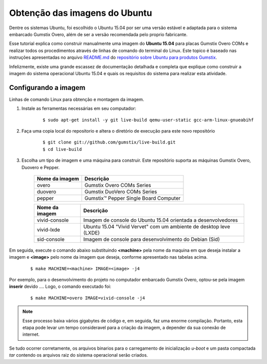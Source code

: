 Obtenção das imagens do Ubuntu
==============================

Dentre os sistemas Ubuntu, foi escolhido o Ubuntu 15.04 por ser uma versão estável e adaptada para o sistema embarcado Gumstix Overo, além de ser a versão recomendada pelo proprio fabricante.

Esse tutorial explica como construir manualmente uma imagem do **Ubuntu 15.04** para placas Gumstix Overo COMs e realizar todos os procedimentos através de linhas de comando do terminal do Linux. Este topico é baseado nas instruções apresentadas no arquivo `README.md`_ do `repositório sobre Ubuntu para produtos Gumstix`_.

.. _README.md: https://github.com/gumstix/live-build/blob/master/README.md
.. _repositório sobre Ubuntu para produtos Gumstix: https://github.com/gumstix/live-build

Infelizmente, existe uma grande escassez de documentação detalhada e completa que explique como construir a imagem do sistema operacional Ubuntu 15.04 e quais os requisitos do sistema para realizar esta atividade. 

Configurando a imagem
~~~~~~~~~~~~~~~~~~~~~

Linhas de comando Linux para obtenção e montagem da imagem.

1. Instale as ferramentas necessárias em seu computador:

    ::

        $ sudo apt-get install -y git live-build qemu-user-static gcc-arm-linux-gnueabihf

2. Faça uma copia local do repositorio e altera o diretório de execução para este novo repositório

    ::

        $ git clone git://github.com/gumstix/live-build.git
        $ cd live-build

3. Escolha um tipo de imagem e uma máquina para construir. Este repositório suporta as máquinas Gumstix Overo, Duovero e Pepper.

    +--------------------+---------------------------------------+
    | **Nome da imagem** |             **Descrição**             |
    +--------------------+---------------------------------------+
    |        overo       |       Gumstix Overo COMs Series       |
    +--------------------+---------------------------------------+
    |       duovero      |      Gumstix DuoVero COMs Series      |
    +--------------------+---------------------------------------+
    |       pepper       | Gumstix™ Pepper Single Board Computer |
    +--------------------+---------------------------------------+


    +--------------------+--------------------------------------------------------------------+
    | **Nome da imagem** |                            **Descrição**                           |
    +--------------------+--------------------------------------------------------------------+
    |    vivid-console   |    Imagem de console do Ubuntu 15.04 orientada a desenvolvedores   |
    +--------------------+--------------------------------------------------------------------+
    |     vivid-lxde     | Ubuntu 15.04 "Vivid Vervet" com um ambiente de desktop leve (LXDE) |
    +--------------------+--------------------------------------------------------------------+
    |     sid-console    |       Imagem de console para desenvolvimento do Debian (Sid)       |
    +--------------------+--------------------------------------------------------------------+

Em seguida, execute o comando abaixo substituindo **<machine>** pela nome da maquina em que deseja instalar a imagem e **<image>** pelo nome da imagem que deseja, conforme apresentado nas tabelas acima.

    ::

        $ make MACHINE=<machine> IMAGE=<image> -j4

Por exemplo, para o desenvolvimento do projeto no computador embarcado Gumstix Overo, optou-se pela imagem **inserir** devido .... Logo, o comando executado foi:

    ::

        $ make MACHINE=overo IMAGE=vivid-console -j4

..  Note::
   Esse processo baixa vários gigabytes de código e, em seguida, faz uma enorme compilação. Portanto, esta etapa pode levar um tempo consideravel para a criação da imagem, a depender da sua conexão de internet. 

Se tudo ocorrer corretamente, os arquivos binarios para o carregamento de inicialização *u-boot* e um pasta compactada *tar* contendo os arquivos raiz do sistema operacional serão criados.

.. INSTALAR NO CARTÃO SD
.. https://github.com/gumstix/live-build/blob/master/README.md